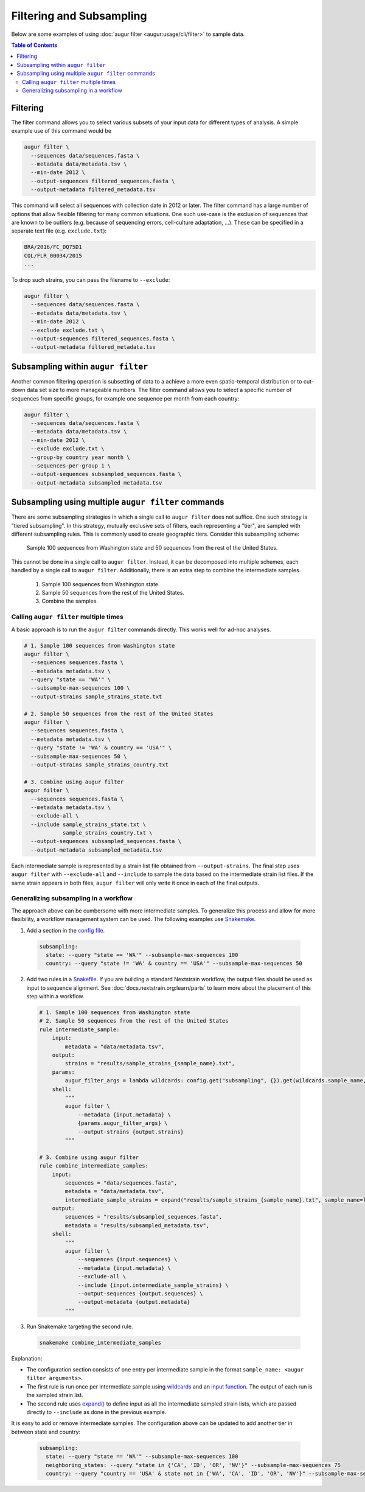=========================
Filtering and Subsampling
=========================

Below are some examples of using :doc:`augur filter <augur:usage/cli/filter>` to
sample data.

.. contents:: Table of Contents
   :local:

Filtering
---------

The filter command allows you to select various subsets of your input data for different types of analysis.
A simple example use of this command would be

.. code-block:: bash

  augur filter \
    --sequences data/sequences.fasta \
    --metadata data/metadata.tsv \
    --min-date 2012 \
    --output-sequences filtered_sequences.fasta \
    --output-metadata filtered_metadata.tsv

This command will select all sequences with collection date in 2012 or later.
The filter command has a large number of options that allow flexible filtering for many common situations.
One such use-case is the exclusion of sequences that are known to be outliers (e.g. because of sequencing errors, cell-culture adaptation, ...).
These can be specified in a separate text file (e.g. ``exclude.txt``):

.. code-block::

  BRA/2016/FC_DQ75D1
  COL/FLR_00034/2015
  ...

To drop such strains, you can pass the filename to ``--exclude``:

.. code-block:: bash

  augur filter \
    --sequences data/sequences.fasta \
    --metadata data/metadata.tsv \
    --min-date 2012 \
    --exclude exclude.txt \
    --output-sequences filtered_sequences.fasta \
    --output-metadata filtered_metadata.tsv

Subsampling within ``augur filter``
-----------------------------------

Another common filtering operation is subsetting of data to a achieve a more even spatio-temporal distribution or to cut-down data set size to more manageable numbers.
The filter command allows you to select a specific number of sequences from specific groups, for example one sequence per month from each country:

.. code-block:: bash

  augur filter \
    --sequences data/sequences.fasta \
    --metadata data/metadata.tsv \
    --min-date 2012 \
    --exclude exclude.txt \
    --group-by country year month \
    --sequences-per-group 1 \
    --output-sequences subsampled_sequences.fasta \
    --output-metadata subsampled_metadata.tsv

Subsampling using multiple ``augur filter`` commands
----------------------------------------------------

There are some subsampling strategies in which a single call to ``augur filter``
does not suffice. One such strategy is "tiered subsampling". In this strategy,
mutually exclusive sets of filters, each representing a "tier", are sampled with
different subsampling rules. This is commonly used to create geographic tiers.
Consider this subsampling scheme:

    Sample 100 sequences from Washington state and 50 sequences from the rest of the United States.

This cannot be done in a single call to ``augur filter``. Instead, it can be
decomposed into multiple schemes, each handled by a single call to ``augur
filter``. Additionally, there is an extra step to combine the intermediate
samples.

    1. Sample 100 sequences from Washington state.
    2. Sample 50 sequences from the rest of the United States.
    3. Combine the samples.

Calling ``augur filter`` multiple times
~~~~~~~~~~~~~~~~~~~~~~~~~~~~~~~~~~~~~~~

A basic approach is to run the ``augur filter`` commands directly. This works
well for ad-hoc analyses.

.. code-block:: bash

  # 1. Sample 100 sequences from Washington state
  augur filter \
    --sequences sequences.fasta \
    --metadata metadata.tsv \
    --query "state == 'WA'" \
    --subsample-max-sequences 100 \
    --output-strains sample_strains_state.txt

  # 2. Sample 50 sequences from the rest of the United States
  augur filter \
    --sequences sequences.fasta \
    --metadata metadata.tsv \
    --query "state != 'WA' & country == 'USA'" \
    --subsample-max-sequences 50 \
    --output-strains sample_strains_country.txt

  # 3. Combine using augur filter
  augur filter \
    --sequences sequences.fasta \
    --metadata metadata.tsv \
    --exclude-all \
    --include sample_strains_state.txt \
              sample_strains_country.txt \
    --output-sequences subsampled_sequences.fasta \
    --output-metadata subsampled_metadata.tsv

Each intermediate sample is represented by a strain list file obtained from
``--output-strains``. The final step uses ``augur filter`` with ``--exclude-all``
and ``--include`` to sample the data based on the intermediate strain list
files. If the same strain appears in both files, ``augur filter`` will only
write it once in each of the final outputs.

Generalizing subsampling in a workflow
~~~~~~~~~~~~~~~~~~~~~~~~~~~~~~~~~~~~~~

The approach above can be cumbersome with more intermediate samples. To
generalize this process and allow for more flexibility, a workflow management
system can be used. The following examples use `Snakemake`_.

1. Add a section in the `config file`_.

  .. code-block:: yaml

    subsampling:
      state: --query "state == 'WA'" --subsample-max-sequences 100
      country: --query "state != 'WA' & country == 'USA'" --subsample-max-sequences 50

2. Add two rules in a `Snakefile`_. If you are building a standard Nextstrain
   workflow, the output files should be used as input to sequence alignment. See
   :doc:`docs.nextstrain.org:learn/parts` to learn more about the placement of
   this step within a workflow.

  .. code-block:: python

    # 1. Sample 100 sequences from Washington state
    # 2. Sample 50 sequences from the rest of the United States
    rule intermediate_sample:
        input:
            metadata = "data/metadata.tsv",
        output:
            strains = "results/sample_strains_{sample_name}.txt",
        params:
            augur_filter_args = lambda wildcards: config.get("subsampling", {}).get(wildcards.sample_name, "")
        shell:
            """
            augur filter \
                --metadata {input.metadata} \
                {params.augur_filter_args} \
                --output-strains {output.strains}
            """

    # 3. Combine using augur filter
    rule combine_intermediate_samples:
        input:
            sequences = "data/sequences.fasta",
            metadata = "data/metadata.tsv",
            intermediate_sample_strains = expand("results/sample_strains_{sample_name}.txt", sample_name=list(config.get("subsampling", {}).keys()))
        output:
            sequences = "results/subsampled_sequences.fasta",
            metadata = "results/subsampled_metadata.tsv",
        shell:
            """
            augur filter \
                --sequences {input.sequences} \
                --metadata {input.metadata} \
                --exclude-all \
                --include {input.intermediate_sample_strains} \
                --output-sequences {output.sequences} \
                --output-metadata {output.metadata}
            """

3. Run Snakemake targeting the second rule.

  .. code-block:: bash

    snakemake combine_intermediate_samples

Explanation:

- The configuration section consists of one entry per intermediate sample in the
  format ``sample_name: <augur filter arguments>``.
- The first rule is run once per intermediate sample using `wildcards`_ and an
  `input function`_. The output of each run is the sampled strain list.
- The second rule uses `expand()`_ to define input as all the intermediate
  sampled strain lists, which are passed directly to ``--include`` as done in
  the previous example.

It is easy to add or remove intermediate samples. The configuration above can be
updated to add another tier in between state and country:

  .. code-block:: yaml

    subsampling:
      state: --query "state == 'WA'" --subsample-max-sequences 100
      neighboring_states: --query "state in {'CA', 'ID', 'OR', 'NV'}" --subsample-max-sequences 75
      country: --query "country == 'USA' & state not in {'WA', 'CA', 'ID', 'OR', 'NV'}" --subsample-max-sequences 50

.. _Snakemake: https://snakemake.readthedocs.io/en/stable/index.html
.. _config file: https://snakemake.readthedocs.io/en/stable/snakefiles/configuration.html#snakefiles-standard-configuration
.. _Snakefile: https://snakemake.readthedocs.io/en/stable/snakefiles/rules.html
.. _wildcards: https://snakemake.readthedocs.io/en/stable/snakefiles/rules.html#wildcards
.. _input function: https://snakemake.readthedocs.io/en/stable/snakefiles/rules.html#snakefiles-input-functions
.. _expand(): https://snakemake.readthedocs.io/en/stable/snakefiles/rules.html#the-expand-function
